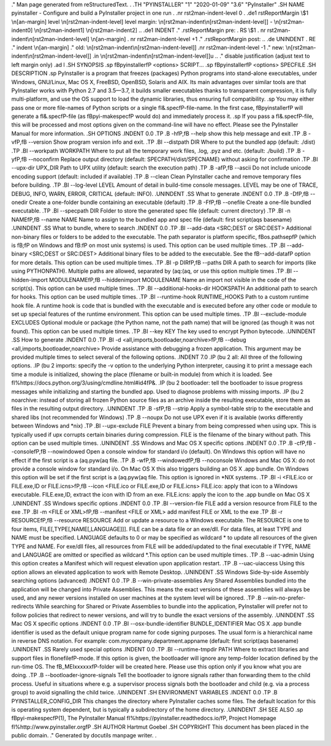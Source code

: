 .\" Man page generated from reStructuredText.
.
.TH "PYINSTALLER" "1" "2020-01-09" "3.6" "PyInstaller"
.SH NAME
pyinstaller \- Configure and build a PyInstaller project in one run
.
.nr rst2man-indent-level 0
.
.de1 rstReportMargin
\\$1 \\n[an-margin]
level \\n[rst2man-indent-level]
level margin: \\n[rst2man-indent\\n[rst2man-indent-level]]
-
\\n[rst2man-indent0]
\\n[rst2man-indent1]
\\n[rst2man-indent2]
..
.de1 INDENT
.\" .rstReportMargin pre:
. RS \\$1
. nr rst2man-indent\\n[rst2man-indent-level] \\n[an-margin]
. nr rst2man-indent-level +1
.\" .rstReportMargin post:
..
.de UNINDENT
. RE
.\" indent \\n[an-margin]
.\" old: \\n[rst2man-indent\\n[rst2man-indent-level]]
.nr rst2man-indent-level -1
.\" new: \\n[rst2man-indent\\n[rst2man-indent-level]]
.in \\n[rst2man-indent\\n[rst2man-indent-level]]u
..
.\" disable justification (adjust text to left margin only)
.ad l
\.SH SYNOPSIS
.sp
\fBpyinstaller\fP <options> SCRIPT...
.sp
\fBpyinstaller\fP <options> SPECFILE
.SH DESCRIPTION
.sp
PyInstaller is a program that freezes (packages) Python programs into
stand\-alone executables, under Windows, GNU/Linux, Mac OS X,
FreeBSD, OpenBSD, Solaris and AIX.
Its main advantages over similar tools are that PyInstaller works with
Python 2.7 and 3.5—3.7, it builds smaller executables thanks to transparent
compression, it is fully multi\-platform, and use the OS support to load the
dynamic libraries, thus ensuring full compatibility.
.sp
You may either pass one or more file\-names of Python scripts or a single
\fI\&.spec\fP\-file\-name. In the first case, \fBpyinstaller\fP will generate a
\fI\&.spec\fP\-file (as \fBpyi\-makespec\fP would do) and immediately process it.
.sp
If you pass a \fI\&.spec\fP\-file, this will be processed and most options given on
the command\-line will have no effect.
Please see the PyInstaller Manual for more information.
.SH OPTIONS
.INDENT 0.0
.TP
.B \-h\fP,\fB  \-\-help
show this help message and exit
.TP
.B \-v\fP,\fB  \-\-version
Show program version info and exit.
.TP
.BI \-\-distpath \ DIR
Where to put the bundled app (default: ./dist)
.TP
.BI \-\-workpath \ WORKPATH
Where to put all the temporary work files, .log, .pyz
and etc. (default: ./build)
.TP
.B \-y\fP,\fB  \-\-noconfirm
Replace output directory (default:
SPECPATH/dist/SPECNAME) without asking for
confirmation
.TP
.BI \-\-upx\-dir \ UPX_DIR
Path to UPX utility (default: search the execution
path)
.TP
.B \-a\fP,\fB  \-\-ascii
Do not include unicode encoding support (default:
included if available)
.TP
.B \-\-clean
Clean PyInstaller cache and remove temporary files
before building.
.TP
.BI \-\-log\-level \ LEVEL
Amount of detail in build\-time console messages. LEVEL
may be one of TRACE, DEBUG, INFO, WARN, ERROR,
CRITICAL (default: INFO).
.UNINDENT
.SS What to generate
.INDENT 0.0
.TP
.B \-D\fP,\fB  \-\-onedir
Create a one\-folder bundle containing an executable
(default)
.TP
.B \-F\fP,\fB  \-\-onefile
Create a one\-file bundled executable.
.TP
.BI \-\-specpath \ DIR
Folder to store the generated spec file (default:
current directory)
.TP
.BI \-n \ NAME\fP,\fB \ \-\-name \ NAME
Name to assign to the bundled app and spec file
(default: first script\(aqs basename)
.UNINDENT
.SS What to bundle, where to search
.INDENT 0.0
.TP
.BI \-\-add\-data \ <SRC;DEST or SRC:DEST>
Additional non\-binary files or folders to be added to
the executable. The path separator is platform
specific, \fBos.pathsep\fP (which is \fB;\fP on Windows
and \fB:\fP on most unix systems) is used. This option
can be used multiple times.
.TP
.BI \-\-add\-binary \ <SRC;DEST or SRC:DEST>
Additional binary files to be added to the executable.
See the \fB\-\-add\-data\fP option for more details. This
option can be used multiple times.
.TP
.BI \-p \ DIR\fP,\fB \ \-\-paths \ DIR
A path to search for imports (like using PYTHONPATH).
Multiple paths are allowed, separated by \(aq:\(aq, or use
this option multiple times
.TP
.BI \-\-hidden\-import \ MODULENAME\fP,\fB \ \-\-hiddenimport \ MODULENAME
Name an import not visible in the code of the
script(s). This option can be used multiple times.
.TP
.BI \-\-additional\-hooks\-dir \ HOOKSPATH
An additional path to search for hooks. This option
can be used multiple times.
.TP
.BI \-\-runtime\-hook \ RUNTIME_HOOKS
Path to a custom runtime hook file. A runtime hook is
code that is bundled with the executable and is
executed before any other code or module to set up
special features of the runtime environment. This
option can be used multiple times.
.TP
.BI \-\-exclude\-module \ EXCLUDES
Optional module or package (the Python name, not the
path name) that will be ignored (as though it was not
found). This option can be used multiple times.
.TP
.BI \-\-key \ KEY
The key used to encrypt Python bytecode.
.UNINDENT
.SS How to generate
.INDENT 0.0
.TP
.BI \-d \ <all,imports,bootloader,noarchive>\fP,\fB \ \-\-debug \ <all,imports,bootloader,noarchive>
Provide assistance with debugging a frozen
application. This argument may be provided multiple
times to select several of the following options.
.INDENT 7.0
.IP \(bu 2
all: All three of the following options.
.IP \(bu 2
imports: specify the \-v option to the underlying
Python interpreter, causing it to print a message
each time a module is initialized, showing the
place (filename or built\-in module) from which it
is loaded. See
\fI\%https://docs.python.org/3/using/cmdline.html#id4\fP\&.
.IP \(bu 2
bootloader: tell the bootloader to issue progress
messages while initializing and starting the
bundled app. Used to diagnose problems with
missing imports.
.IP \(bu 2
noarchive: instead of storing all frozen Python
source files as an archive inside the resulting
executable, store them as files in the resulting
output directory.
.UNINDENT
.TP
.B \-s\fP,\fB  \-\-strip
Apply a symbol\-table strip to the executable and
shared libs (not recommended for Windows)
.TP
.B \-\-noupx
Do not use UPX even if it is available (works
differently between Windows and *nix)
.TP
.BI \-\-upx\-exclude \ FILE
Prevent a binary from being compressed when using upx.
This is typically used if upx corrupts certain
binaries during compression. FILE is the filename of
the binary without path. This option can be used
multiple times.
.UNINDENT
.SS Windows and Mac OS X specific options
.INDENT 0.0
.TP
.B \-c\fP,\fB  \-\-console\fP,\fB  \-\-nowindowed
Open a console window for standard i/o (default). On
Windows this option will have no effect if the first
script is a \(aq.pyw\(aq file.
.TP
.B \-w\fP,\fB  \-\-windowed\fP,\fB  \-\-noconsole
Windows and Mac OS X: do not provide a console window
for standard i/o. On Mac OS X this also triggers
building an OS X .app bundle. On Windows this option
will be set if the first script is a \(aq.pyw\(aq file. This
option is ignored in *NIX systems.
.TP
.BI \-i \ <FILE.ico or FILE.exe,ID or FILE.icns>\fP,\fB \ \-\-icon \ <FILE.ico or FILE.exe,ID or FILE.icns>
FILE.ico: apply that icon to a Windows executable.
FILE.exe,ID, extract the icon with ID from an exe.
FILE.icns: apply the icon to the .app bundle on Mac OS
X
.UNINDENT
.SS Windows specific options
.INDENT 0.0
.TP
.BI \-\-version\-file \ FILE
add a version resource from FILE to the exe
.TP
.BI \-m \ <FILE or XML>\fP,\fB \ \-\-manifest \ <FILE or XML>
add manifest FILE or XML to the exe
.TP
.BI \-r \ RESOURCE\fP,\fB \ \-\-resource \ RESOURCE
Add or update a resource to a Windows executable. The
RESOURCE is one to four items,
FILE[,TYPE[,NAME[,LANGUAGE]]]. FILE can be a data file
or an exe/dll. For data files, at least TYPE and NAME
must be specified. LANGUAGE defaults to 0 or may be
specified as wildcard * to update all resources of the
given TYPE and NAME. For exe/dll files, all resources
from FILE will be added/updated to the final
executable if TYPE, NAME and LANGUAGE are omitted or
specified as wildcard *.This option can be used
multiple times.
.TP
.B \-\-uac\-admin
Using this option creates a Manifest which will
request elevation upon application restart.
.TP
.B \-\-uac\-uiaccess
Using this option allows an elevated application to
work with Remote Desktop.
.UNINDENT
.SS Windows Side\-by\-side Assembly searching options (advanced)
.INDENT 0.0
.TP
.B \-\-win\-private\-assemblies
Any Shared Assemblies bundled into the application
will be changed into Private Assemblies. This means
the exact versions of these assemblies will always be
used, and any newer versions installed on user
machines at the system level will be ignored.
.TP
.B \-\-win\-no\-prefer\-redirects
While searching for Shared or Private Assemblies to
bundle into the application, PyInstaller will prefer
not to follow policies that redirect to newer
versions, and will try to bundle the exact versions of
the assembly.
.UNINDENT
.SS Mac OS X specific options
.INDENT 0.0
.TP
.BI \-\-osx\-bundle\-identifier \ BUNDLE_IDENTIFIER
Mac OS X .app bundle identifier is used as the default
unique program name for code signing purposes. The
usual form is a hierarchical name in reverse DNS
notation. For example:
com.mycompany.department.appname (default: first
script\(aqs basename)
.UNINDENT
.SS Rarely used special options
.INDENT 0.0
.TP
.BI \-\-runtime\-tmpdir \ PATH
Where to extract libraries and support files in
\fIonefile\fP\-mode. If this option is given, the
bootloader will ignore any temp\-folder location
defined by the run\-time OS. The \fB_MEIxxxxxx\fP\-folder
will be created here. Please use this option only if
you know what you are doing.
.TP
.B \-\-bootloader\-ignore\-signals
Tell the bootloader to ignore signals rather than
forwarding them to the child process. Useful in
situations where e.g. a supervisor process signals
both the bootloader and child (e.g. via a process
group) to avoid signalling the child twice.
.UNINDENT
.SH ENVIRONMENT VARIABLES
.INDENT 0.0
.TP
.B PYINSTALLER_CONFIG_DIR
This changes the directory where PyInstaller caches some files.
The default location for this is operating system dependent,
but is typically a subdirectory of the home directory.
.UNINDENT
.SH SEE ALSO
.sp
\fBpyi\-makespec\fP(1),
The PyInstaller Manual \fI\%https://pyinstaller.readthedocs.io/\fP,
Project Homepage \fI\%http://www.pyinstaller.org\fP
.SH AUTHOR
Hartmut Goebel
.SH COPYRIGHT
This document has been placed in the public domain.
.\" Generated by docutils manpage writer.
.
